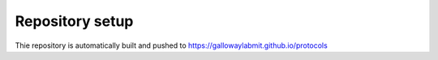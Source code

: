 Repository setup
================

Thie repository is automatically built and pushed to https://gallowaylabmit.github.io/protocols